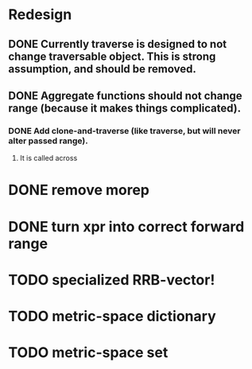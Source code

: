 * Redesign
** DONE Currently traverse is designed to not change traversable object. This is strong assumption, and should be removed.
   CLOSED: [2018-03-04 nie 18:24]
** DONE Aggregate functions should not change range (because it makes things complicated).
   CLOSED: [2018-02-12 pon 10:30]
*** DONE Add clone-and-traverse (like traverse, but will never alter passed range).
    CLOSED: [2018-02-12 pon 10:30]
**** It is called across
* DONE remove morep
  CLOSED: [2018-02-14 śro 08:06]
* DONE turn xpr into correct forward range
  CLOSED: [2018-02-16 pią 13:54]
* TODO specialized RRB-vector!
* TODO metric-space dictionary
* TODO metric-space set
